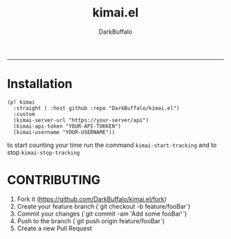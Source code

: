 #+title: kimai.el
#+author: DarkBuffalo

#+html: <img src="assets/kimai.el_logo.png" align="right">

-----


* Installation

#+begin_src elisp
  (p! kimai
    :straight ( :host github :repo "DarkBuffalo/kimai.el")
    :custom
    (kimai-server-url "https://your-server/api")
    (kimai-api-token "YOUR-API-TOKKEN")
    (kimai-username "YOUR-USERNAME"))
#+end_src


to start counting your time run the command =kimai-start-tracking= and to stop =kimai-stop-tracking=


* CONTRIBUTING

1. Fork it (<https://github.com/DarkBuffalo/kimai.el/fork>)
2. Create your feature branch (`git checkout -b feature/fooBar`)
3. Commit your changes (`git commit -am 'Add some fooBar'`)
4. Push to the branch (`git push origin feature/fooBar`)
5. Create a new Pull Request
